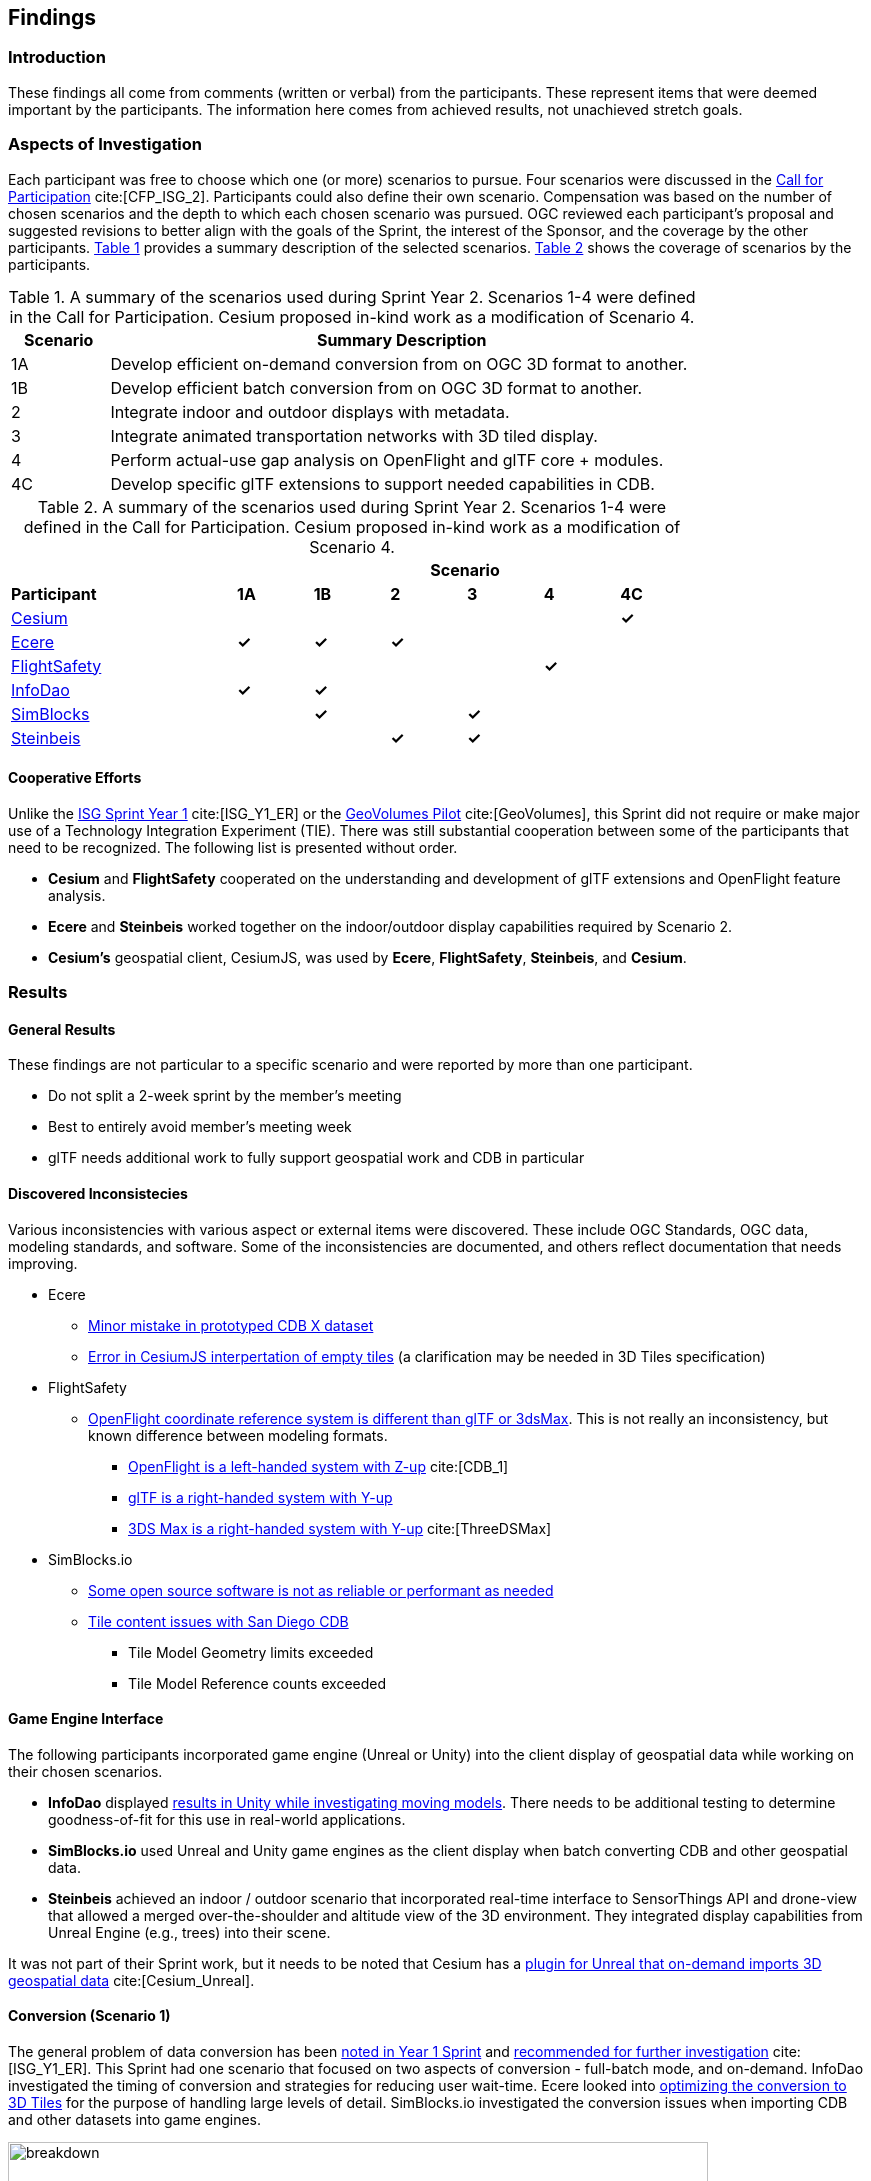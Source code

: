 [[Findings]]
== Findings

=== Introduction

These findings all come from comments (written or verbal) from the participants. These represent items that were deemed important by the participants. The information here comes from achieved results, not unachieved stretch goals.

=== Aspects of Investigation

Each participant was free to choose which one (or more) scenarios to pursue. Four scenarios were discussed in the https://portal.ogc.org/files/?artifact_id=96942[Call for Participation] cite:[CFP_ISG_2]. Participants could also define their own scenario. Compensation was based on the number of chosen scenarios and the depth to which each chosen scenario was pursued. OGC reviewed each participant’s proposal and suggested revisions to better align with the goals of the Sprint, the interest of the Sponsor, and the coverage by the other participants. <<table_scenario-listing>> provides a summary description of the selected scenarios. <<table_scenario-participant>> shows the coverage of scenarios by the participants.

[#table_scenario-listing,reftext='{table-caption} {counter:table-num}']
.A summary of the scenarios used during Sprint Year 2. Scenarios 1-4 were defined in the Call for Participation. Cesium proposed in-kind work as a modification of Scenario 4.
[cols="^1,6",width="80%",options="header",align="center"]
|===
| Scenario | Summary Description

| 1A | Develop efficient on-demand conversion from on OGC 3D format to another. 
| 1B | Develop efficient batch conversion from on OGC 3D format to another. 
| 2  | Integrate indoor and outdoor displays with metadata.
| 3  | Integrate animated transportation networks with 3D tiled display.
| 4  | Perform actual-use gap analysis on OpenFlight and glTF core + modules.
| 4C | Develop specific glTF extensions to support needed capabilities in CDB.
|===

[#table_scenario-participant,reftext='{table-caption} {counter:table-num}']
.A summary of the scenarios used during Sprint Year 2. Scenarios 1-4 were defined in the Call for Participation. Cesium proposed in-kind work as a modification of Scenario 4.
[cols="<3,^1,^1,^1,^1,^1,^1",width="80%",options="header",align="center"]
|===
|             6+| Scenario
| *Participant* | *1A* | *1B* | *2* | *3* | *4* | *4C*

|<<Cesium,Cesium>>             | | | | | | *&#10003;*
|<<Ecere,Ecere>>               | *&#10003;* | *&#10003;* | *&#10003;* | | | 
|<<FlightSafety,FlightSafety>> | | | | ^|*&#10003;* | 
|<<InfoDao,InfoDao>>           | *&#10003;* | *&#10003;* | | | |
|<<SimBlocks,SimBlocks>>       | | *&#10003;* | | *&#10003;* | | 
|<<Steinbeis,Steinbeis>>       | | | *&#10003;* | *&#10003;* | | | 
|===

==== Cooperative Efforts

Unlike the http://docs.ogc.org/per/20-087.html[ISG Sprint Year 1] cite:[ISG_Y1_ER] or the https://docs.ogc.org/per/20-030.html[GeoVolumes Pilot] cite:[GeoVolumes], this Sprint did not require or make major use of a Technology Integration Experiment (TIE). There was still substantial cooperation between some of the participants that need to be recognized. The following list is presented without order.

* *Cesium* and *FlightSafety* cooperated on the understanding and development of glTF extensions and OpenFlight feature analysis.

* *Ecere* and *Steinbeis* worked together on the indoor/outdoor display capabilities required by Scenario 2.

* *Cesium's* geospatial client, CesiumJS, was used by *Ecere*, *FlightSafety*, *Steinbeis*, and *Cesium*.

=== Results

==== General Results

These findings are not particular to a specific scenario and were reported by more than one participant.

* Do not split a 2-week sprint by the member's meeting
* Best to entirely avoid member's meeting week
* glTF needs additional work to fully support geospatial work and CDB in particular


[[discovered-inconsistecies]]
==== Discovered Inconsistecies

Various inconsistencies with various aspect or external items were discovered. These include OGC Standards, OGC data, modeling standards, and software. Some of the inconsistencies are documented, and others reflect documentation that needs improving.

* Ecere
** <<CDB-X-Minor-Mistakes,Minor mistake in prototyped CDB X dataset>>
** <<CesiumJS-Prevents-Refinement,Error in CesiumJS interpertation of empty tiles>> (a clarification may be needed in 3D Tiles specification)

* FlightSafety
** <<OpenFlight-Different-Coordinate-System,OpenFlight coordinate reference system is different than glTF or 3dsMax>>. This is not really an inconsistency, but known difference between modeling formats.
*** https://docs.ogc.org/bp/16-009r5.html#_model_coordinate_systems[OpenFlight is a left-handed system with Z-up] cite:[CDB_1]
*** https://github.com/KhronosGroup/glTF/blob/master/specification/2.0/README.md#coordinate-system-and-units[glTF is a right-handed system with Y-up]
*** https://knowledge.autodesk.com/support/3ds-max/learn-explore/caas/CloudHelp/cloudhelp/2020/ENU/3DSMax-Basics/files/GUID-0F3E2822-9296-42E5-A572-B600884B07E3-htm.html#GUID-0F3E2822-9296-42E5-A572-B600884B07E3[3DS Max is a right-handed system with Y-up] cite:[ThreeDSMax]

* SimBlocks.io
** <<Unity-Development-Issues,Some open source software is not as reliable or performant as needed>>
** <<SanDiego-CDB-Issues,Tile content issues with San Diego CDB>>
*** Tile Model Geometry limits exceeded
*** Tile Model Reference counts exceeded


==== Game Engine Interface

The following participants incorporated game engine (Unreal or Unity) into the client display of geospatial data while working on their chosen scenarios.

* **InfoDao** displayed <<InfoDao-Scenario-3,results in Unity while investigating moving models>>. There needs to be additional testing to determine goodness-of-fit for this use in real-world applications.

* **SimBlocks.io** used Unreal and Unity game engines as the client display when batch converting CDB and other geospatial data.

* **Steinbeis** achieved an indoor / outdoor scenario that incorporated real-time interface to SensorThings API and drone-view that allowed a merged over-the-shoulder and altitude view of the 3D environment. They integrated display capabilities from Unreal Engine (e.g., trees) into their scene.

It was not part of their Sprint work, but it needs to be noted that Cesium has a https://cesium.com/blog/2021/03/30/cesium-for-unreal-now-available/[plugin for Unreal that on-demand imports 3D geospatial data] cite:[Cesium_Unreal].

==== Conversion (Scenario 1)

The general problem of data conversion has been http://docs.ogc.org/per/20-087.html#_issues[noted in Year 1 Sprint] and http://docs.ogc.org/per/20-087.html#_data_2[recommended for further investigation] cite:[ISG_Y1_ER]. This Sprint had one scenario that focused on two aspects of conversion - full-batch mode, and on-demand. InfoDao investigated the timing of conversion and strategies for reducing user wait-time. Ecere looked into <<ogc-api---tiles-distribution,optimizing the conversion to 3D Tiles>> for the purpose of handling large levels of detail. SimBlocks.io investigated the conversion issues when importing CDB and other datasets into game engines.

[#image-findings-ConversionTime,reftext='{figure-caption} {counter:figure-num}']
.InfoDao measured the conversion time for the San Diego CDB dataset and is shown here. See <<img_InfoDao-1, InfoDao's report for context and detail>>
image::images/InfoDao/breakdown.png[width=700,align="center"]

[#image-findings-SanDiego-LoRes,reftext='{figure-caption} {counter:figure-num}']
image::images/Ecere/gnosis-sandiego2.jpg[width=700,align="center"]
[#image-findings-SanDIego-CoronadoBridge,reftext='{figure-caption} {counter:figure-num}']
.Two levels of details from the San Diego CDB dataset shown in GNOSIS Cartographer client. The bridge in the bottom image can be seen slightly above image center in the top view.
image::images/Ecere/gnosis-sandiego6.jpg[width=700,align="center"]

[#image-findings-Austin-Unity,reftext='{figure-caption} {counter:figure-num}']
image::images/SimBlocks/SimBlocks - ISG2 - Austin in Unity.jpg[width=700,align="center"]
[#image-findings-Austin-Unreal,reftext='{figure-caption} {counter:figure-num}']
.These two images show Austin as rendered in Unity (top) and Unreal Engine (bottom). SimBlocks.io found the <<dataset-notes-austin,Austin Dataset>>
image::images/SimBlocks/SimBlocks - ISG2 - Austin in Unreal.png[width=700,align="center"]


==== Indoor / Outdoor (Scenario 2)

Scenario 2 was designed to improve the interaction between outdoor scenes (frequently CDB models for these Sprints) and indoor building models. Steinbeis worked with Ecere on this task. Steinbeis used the models from University of Applied Sciences Stuttgart (HFT Stuttgart). The buildings were modeled in Trimble SketchUp format and through a multi-step process converted to glTF. Steinbeis also integrated SensorThings API into this demo.

[#image-findings-SensorThings,reftext='{figure-caption} {counter:figure-num}']
image::images/Steinbeis/SensorThingsUnreal2.JPG[width=700,align="center"]
[#image-findings-Building-Stairway,reftext='{figure-caption} {counter:figure-num}']
.The top image shows the exterior of a building showing real-time and live SensorThings API integration in Unreal Engine. The same building was used to provide the transition between outdoors and indoors. The bottom image shows Ecere's rendering in GNOSIS Cartographer of the building interior.
image::images/Ecere/HfT-upper-level.jpg[width=700,align="center"]


==== Moving models (Scenario 3)

This scenario proved more difficult than expected. InfoDao performed initial investigation but determined that additional testing was needed before producing conclusive resuls. Steinbeis built on their http://docs.ogc.org/per/20-087.html#_sensorthings_api_server_for_urban_mobility[results from Year 1 Sprint] cite:[ISG_Y1_ER] and work in Scenario 2 to <<Moving-Things-Web_visualization,show transportation routes with tracking and multiple objects>>.

[#image-findings-Moving-Models,reftext='{figure-caption} {counter:figure-num}']
.Steinbeis' moving objects routes and tracking display using a CesiumJS web client and a GeoVolumes server. The region is HFT Stuttgart.
image::images/Steinbeis/routeCesium.jpg[width=700,align="center"]


==== glTF as Modenling Standard (Scenario 4)

This scenario was important to establish real-world capability limits of glTF in a CDB environment. FlightSafety and Cesium worked on different aspects of the effort. Cesium took the approach of developing specific extensions that provided solutions to specific capabilities of OpenFlight and CDB. OpenFlight looked more broadly at the feature coverage of glTF in comparison with OpenFlight.

Cesium developed four extensions: two for metadata, one for <<gpu-instancing-of-meshes,instancing>>, and one for <<conversion-to-3d-tiles-next,data/tile management>>. The two metadata extensions allowed very fine-grain metadata. One extension supports it at the <<per-texel-metadata---source-data,texel level>> (illustrated below); the other one supports <<per-vertex-metadata,vertex metadata>>.

FlightSafety performed a <<proposed-gltf-solution,gap analysis>> of glTF compared to OpenFlight as used in CDB. The full result is presented in <<table_cdb_features>>. From that analysis, they produced three <<glTF-Gap_analysis-Recommendations,recommendations>> (summarized here).

1. Create a new glTF extension to support mesh switching that can be used for Damaged States and simple geometry switching.

2. Additional testing of the proposed extensions is needed, to see if they cover the capabilities of CDB using OpenFlight.

3. Create some standardized moving models for teting purposes.

FlightSafety also tested one existing extension (https://github.com/KhronosGroup/glTF/blob/master/extensions/2.0/Khronos/KHR_materials_variants/README.md[KHR_materials_variants]), worked with Cesium on testing their texel metadata extension - <<per-texel-metadata---source-data,EXT_feature_metadata>>. As a final effort they investigated <<glTF-Multiple-Environments,inserting a glTF model of the Space Shuttle>> into one of their products VITAL 1150 Image Generator. Rendering in different environments were successfully produced.

[#image-findings-Texel-Metadata,reftext='{figure-caption} {counter:figure-num}']
.CesiumJS visualization of the per-texel metadata from Aden, Yemen CDB at a high-level of detail taken near the center of <<Cesium_RMTexture_MetadataLoLOD>>.
image::images/Cesium/EXT_feature_metadata_4.png[align="center"]

[#image-findings-Tree-Materials-Variants,reftext='{figure-caption} {counter:figure-num}']
.This rendering shows a single geometry model with three different textures embedded in the file. The application allows the user to choose which texture to display.
image::images/Tree-3-Textures.jpg[width=700,align="center"]

[#image-findings-Shuttle-Honolulu-Day,reftext='{figure-caption} {counter:figure-num}']
.A glTF model in FlightSafety's VITAL 1150 showing a NASA space shuttle at the end of Honolulu International Airport runway.
image::images/FlightSafety/Shuttle_behind.JPG[width=600,align="center"]
[#image-findings-Shuttle-Honolulu-Night,reftext='{figure-caption} {counter:figure-num}']
.The same setup as <<img_shuttle1>>, but with evening environmental conditions.
image::images/FlightSafety/Shuttle_evening.jpg[width=600,align="center"]


==== Other Accomplishments

This sections discusses accomplishments that were not directly tied to a scenario or part of the participants efforts. As part of their Scenario 2 work, Steinbeis also integrated SensorThings API with other 3D and displayed Unreal Engine.

As part of their investigation into optimizing <<Low-Bandwidth-Applications,dataset updates in a low-bandwidth environment>>, InfoDao showed how a glTF model could be inserted into an older dataset to relfect recent events. They chose the Surfside condo complex in Miami.

Finally Steinbeis <<mobile-visualization,integrated 3D Tiles data>> into <<android--unreal-engine,Android>> and <<ios--geovolumes,iOS>> phone clients. The iOS client needed to use USDZ model data (Apple requirement). These demonstrations showed how OGC APIs work in low-powered mobile devices in Augmented or Virtual Reality.

[#image-findings-Surside-Collapse,reftext='{figure-caption} {counter:figure-num}']
.A "Before" and "After" image of the Surfside condo collapse using the Miami CDB as a base with a run-time update.
image::images/InfoDao/edition.png[width=700,align="center"]

